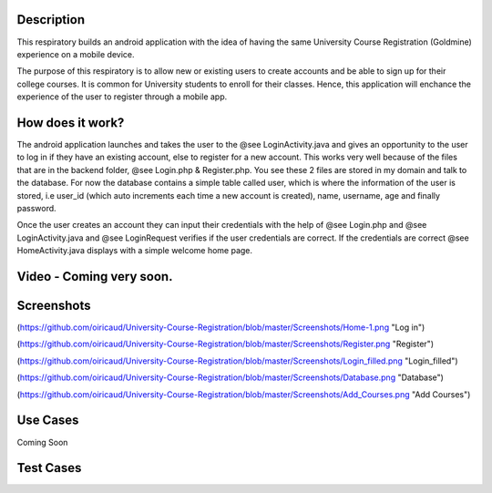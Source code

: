 Description
======
This respiratory builds an android application with the idea of having the same University Course Registration (Goldmine) experience on a mobile device.

The purpose of this respiratory is to allow new or existing users to create accounts and be able to sign up for their college courses. It is common for University students to enroll for their classes. Hence, this application will enchance the experience of the user to register through a mobile app.

How does it work?
======

The android application launches and takes the user to the @see LoginActivity.java and gives an opportunity to the user to log in if they have an existing account, else to register for a new account. This works very well because of the files that are in the backend folder, @see Login.php & 
Register.php. You see these 2 files are stored in my domain and talk to the database. For now the database contains a simple table called user, which
is where the information of the user is stored, i.e user_id (which auto increments each time a new account is created), name, username, age and
finally password.  

Once the user creates an account they can input their credentials with the help of @see Login.php and @see LoginActivity.java and @see LoginRequest verifies if the user credentials are correct. If the credentials are correct @see HomeActivity.java displays with a simple welcome home page.

Video - Coming very soon.
======

Screenshots
======
(https://github.com/oiricaud/University-Course-Registration/blob/master/Screenshots/Home-1.png "Log in")

(https://github.com/oiricaud/University-Course-Registration/blob/master/Screenshots/Register.png "Register")

(https://github.com/oiricaud/University-Course-Registration/blob/master/Screenshots/Login_filled.png "Login_filled")

(https://github.com/oiricaud/University-Course-Registration/blob/master/Screenshots/Database.png "Database")

(https://github.com/oiricaud/University-Course-Registration/blob/master/Screenshots/Add_Courses.png "Add Courses")

Use Cases
======

Coming Soon

Test Cases
======
